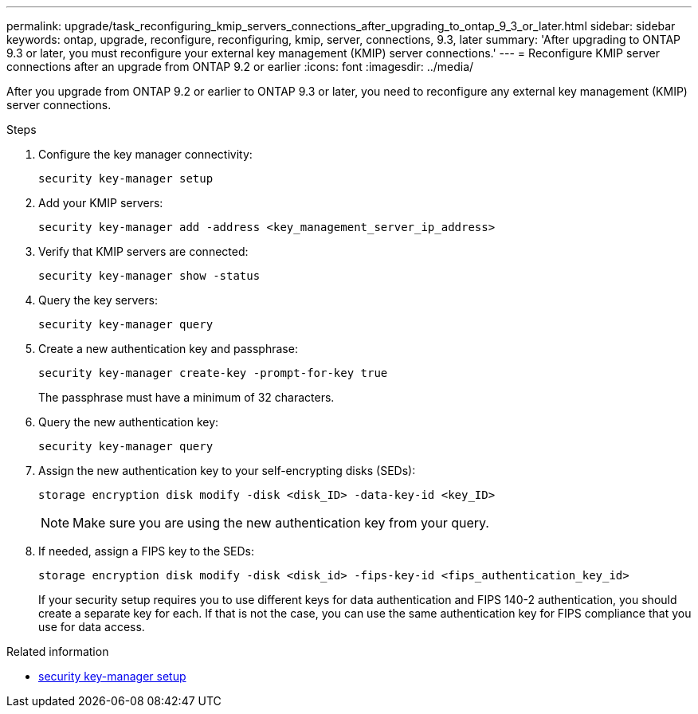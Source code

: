 ---
permalink: upgrade/task_reconfiguring_kmip_servers_connections_after_upgrading_to_ontap_9_3_or_later.html
sidebar: sidebar
keywords: ontap, upgrade, reconfigure, reconfiguring, kmip, server, connections, 9.3, later
summary: 'After upgrading to ONTAP 9.3 or later, you must reconfigure your external key management (KMIP) server connections.'
---
= Reconfigure KMIP server connections after an upgrade from ONTAP 9.2 or earlier
:icons: font
:imagesdir: ../media/

[.lead]
After you upgrade from ONTAP 9.2 or earlier to ONTAP 9.3 or later, you need to reconfigure any external key management (KMIP) server connections.

.Steps

. Configure the key manager connectivity:
+
[source,cli]
----
security key-manager setup
----

. Add your KMIP servers: 
+
[source,cli]
----
security key-manager add -address <key_management_server_ip_address>
----

. Verify that KMIP servers are connected: 
+
[source,cli]
----
security key-manager show -status
----

. Query the key servers: 
+
[source,cli]
----
security key-manager query
----

. Create a new authentication key and passphrase: 
+
[source,cli]
----
security key-manager create-key -prompt-for-key true
----
+
The passphrase must have a minimum of 32 characters.

. Query the new authentication key: 
+
[source,cli]
----
security key-manager query
----

. Assign the new authentication key to your self-encrypting disks (SEDs): 
+
[source,cli]
----
storage encryption disk modify -disk <disk_ID> -data-key-id <key_ID>
----
+
NOTE: Make sure you are using the new authentication key from your query.

. If needed, assign a FIPS key to the SEDs: 
+
[source,cli]
----
storage encryption disk modify -disk <disk_id> -fips-key-id <fips_authentication_key_id>
----
+
If your security setup requires you to use different keys for data authentication and FIPS 140-2 authentication, you should create a separate key for each. If that is not the case, you can use the same authentication key for FIPS compliance that you use for data access.

.Related information
* link:https://docs.netapp.com/us-en/ontap-cli/security-key-manager-setup.html[security key-manager setup^]


// 2025 June 06, ONTAPDOC-2960
// 2024-7-9 ontapdoc-2192
// 2023 Dec 12, Jira 1275
// 2023 Aug 30, ONTAPDOC 1257